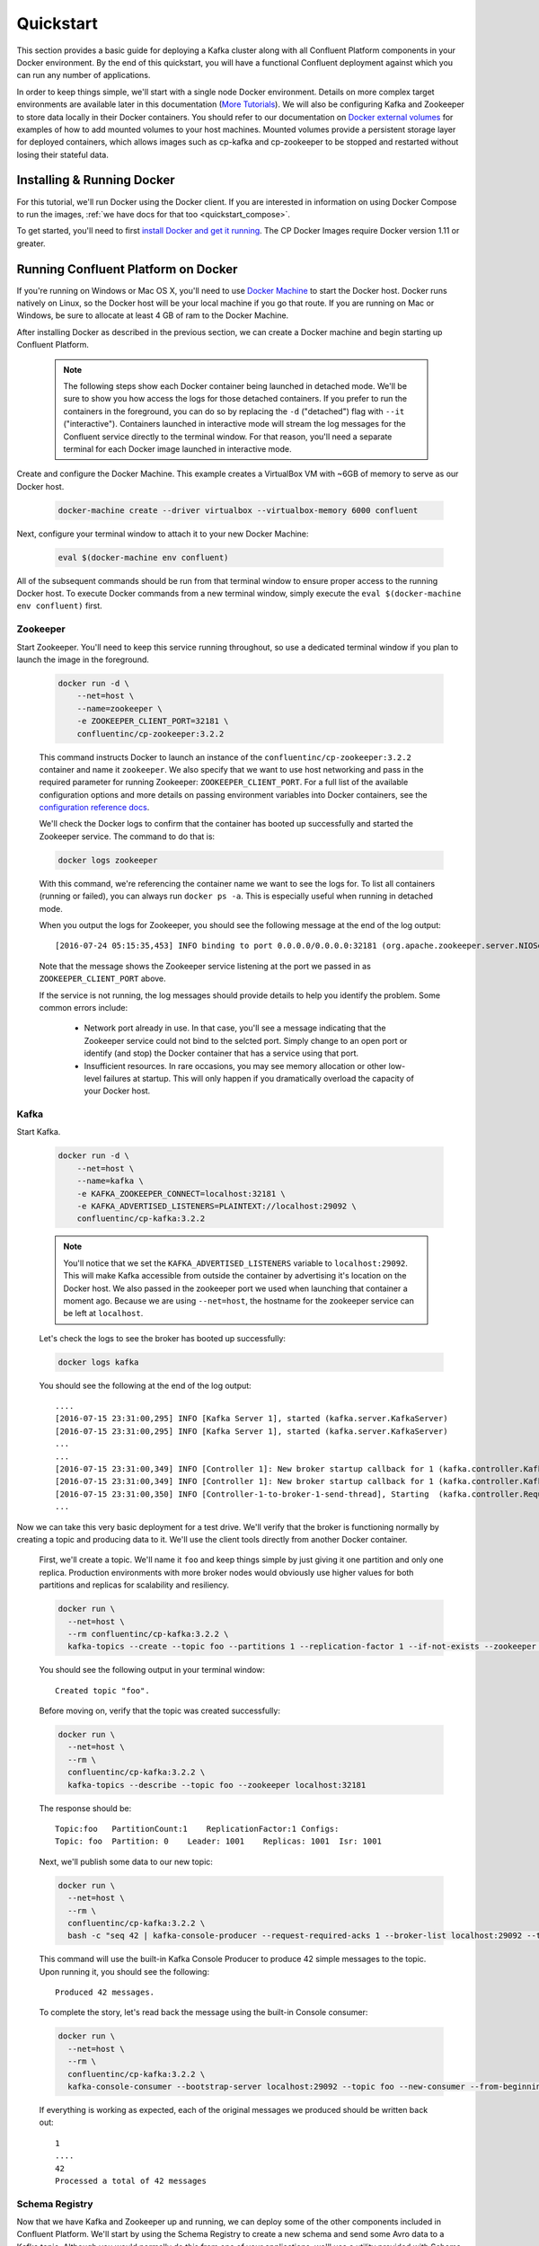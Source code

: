 .. _docker_quickstart:

Quickstart
==========

This section provides a basic guide for deploying a Kafka cluster along with all Confluent Platform components in your Docker environment.  By the end of this quickstart, you will have a functional Confluent deployment against which you can run any number of applications.  

In order to keep things simple, we'll start with a single node Docker environment.  Details on more complex target environments are available later in this documentation (`More Tutorials <tutorials/tutorials.html>`_).  We will also be configuring Kafka and Zookeeper to store data locally in their Docker containers.  You should refer to our documentation on `Docker external volumes <operations/external-volumes.html>`_ for examples of how to add mounted volumes to your host machines.  Mounted volumes provide a persistent storage layer for deployed containers, which allows images such as cp-kafka and cp-zookeeper to be stopped and restarted without losing their stateful data.  

Installing & Running Docker
~~~~~~~~~~~~~~~~~~~~~~~~~~~~~

For this tutorial, we'll run Docker using the Docker client.  If you are interested in information on using Docker Compose to run the images, :ref:`we have docs for that too <quickstart_compose>`.

To get started, you'll need to first `install Docker and get it running <https://docs.docker.com/engine/installation/>`_.  The CP Docker Images require Docker version 1.11 or greater.

Running Confluent Platform on Docker
~~~~~~~~~~~~~~~~~~~~~~~~~~~~~~~~~~~~

If you're running on Windows or Mac OS X, you'll need to use `Docker Machine <https://docs.docker.com/machine/install-machine/>`_ to start the Docker host.  Docker runs natively on Linux, so the Docker host will be your local machine if you go that route.  If you are running on Mac or Windows, be sure to allocate at least 4 GB of ram to the Docker Machine.


After installing Docker as described in the previous section, we can create a Docker machine and begin starting up Confluent Platform.

  .. note::

    The following steps show each Docker container being launched in detached mode.  We'll be sure to show you how access the logs for those detached containers.  If you prefer to run the containers in the foreground, you can do so by replacing the ``-d`` ("detached") flag with ``--it`` ("interactive"). Containers launched in interactive mode will stream the log messages for the Confluent service directly to the terminal window.  For that reason, you'll need a separate terminal for each Docker image launched in interactive mode.

Create and configure the Docker Machine.   This example creates a VirtualBox VM with ~6GB of memory to serve as our Docker host.

  .. sourcecode:: bash

    docker-machine create --driver virtualbox --virtualbox-memory 6000 confluent

Next, configure your terminal window to attach it to your new Docker Machine:

  .. sourcecode:: bash

    eval $(docker-machine env confluent)

All of the subsequent commands should be run from that terminal window to ensure proper access to the running Docker host.  To execute Docker commands from a new terminal window, simply execute the ``eval $(docker-machine env confluent)`` first.

Zookeeper
+++++++++++++++++

Start Zookeeper. You'll need to keep this service running throughout, so use a dedicated terminal window if you plan to launch the image in the foreground.

  .. sourcecode:: bash

    docker run -d \
        --net=host \
        --name=zookeeper \
        -e ZOOKEEPER_CLIENT_PORT=32181 \
        confluentinc/cp-zookeeper:3.2.2

  This command instructs Docker to launch an instance of the ``confluentinc/cp-zookeeper:3.2.2`` container and name it ``zookeeper``.  We also specify that we want to use host networking and pass in the required parameter for running Zookeeper: ``ZOOKEEPER_CLIENT_PORT``.  For a full list of the available configuration options and more details on passing environment variables into Docker containers, see the `configuration reference docs <configuration.html>`_.

  We'll check the Docker logs to confirm that the container has booted up successfully and started the Zookeeper service.  The command to do that is:

  .. sourcecode:: bash

    docker logs zookeeper

  With this command, we're referencing the container name we want to see the logs for.  To list all containers (running or failed), you can always run ``docker ps -a``.  This is especially useful when running in detached mode.

  When you output the logs for Zookeeper, you should see the following message at the end of the log output:

  ::

    [2016-07-24 05:15:35,453] INFO binding to port 0.0.0.0/0.0.0.0:32181 (org.apache.zookeeper.server.NIOServerCnxnFactory)

  Note that the message shows the Zookeeper service listening at the port we passed in as ``ZOOKEEPER_CLIENT_PORT`` above.

  If the service is not running, the log messages should provide details to help you identify the problem.   Some common errors include:

		* Network port already in use.   In that case, you'll see a message indicating that the Zookeeper service could not bind to the selcted port.  Simply change to an open port or identify (and stop) the Docker container that has a service using that port.
		* Insufficient resources.   In rare occasions, you may see memory allocation or other low-level failures at startup. This will only happen if you dramatically overload the capacity of your Docker host.

Kafka
+++++

Start Kafka.

  .. sourcecode:: bash

      docker run -d \
          --net=host \
          --name=kafka \
          -e KAFKA_ZOOKEEPER_CONNECT=localhost:32181 \
          -e KAFKA_ADVERTISED_LISTENERS=PLAINTEXT://localhost:29092 \
          confluentinc/cp-kafka:3.2.2

  .. note::

    You'll notice that we set the ``KAFKA_ADVERTISED_LISTENERS`` variable to ``localhost:29092``.  This will make Kafka accessible from outside the container by advertising it's location on the Docker host.  We also passed in the zookeeper port we used when launching that container a moment ago.   Because we are using ``--net=host``, the hostname for the zookeeper service can be left at ``localhost``.

  Let's check the logs to see the broker has booted up successfully:

  .. sourcecode:: bash

    docker logs kafka

  You should see the following at the end of the log output:

  ::

    ....
    [2016-07-15 23:31:00,295] INFO [Kafka Server 1], started (kafka.server.KafkaServer)
    [2016-07-15 23:31:00,295] INFO [Kafka Server 1], started (kafka.server.KafkaServer)
    ...
    ...
    [2016-07-15 23:31:00,349] INFO [Controller 1]: New broker startup callback for 1 (kafka.controller.KafkaController)
    [2016-07-15 23:31:00,349] INFO [Controller 1]: New broker startup callback for 1 (kafka.controller.KafkaController)
    [2016-07-15 23:31:00,350] INFO [Controller-1-to-broker-1-send-thread], Starting  (kafka.controller.RequestSendThread)
    ...

Now we can take this very basic deployment for a test drive.  We'll verify that the broker is functioning normally by creating a topic and producing data to it.  We'll use the client tools directly from another Docker container.

  First, we'll create a topic.  We'll name it ``foo`` and keep things simple by just giving it one partition and only one replica.  Production environments with more broker nodes would obviously use higher values for both partitions and replicas for scalability and resiliency. 

  .. sourcecode:: bash

    docker run \
      --net=host \
      --rm confluentinc/cp-kafka:3.2.2 \
      kafka-topics --create --topic foo --partitions 1 --replication-factor 1 --if-not-exists --zookeeper localhost:32181

  You should see the following output in your terminal window:

  ::

    Created topic "foo".

  Before moving on, verify that the topic was created successfully:

  .. sourcecode:: bash

    docker run \
      --net=host \
      --rm \
      confluentinc/cp-kafka:3.2.2 \
      kafka-topics --describe --topic foo --zookeeper localhost:32181

  The response should be:

  ::

    Topic:foo   PartitionCount:1    ReplicationFactor:1 Configs:
    Topic: foo  Partition: 0    Leader: 1001    Replicas: 1001  Isr: 1001

  Next, we'll publish some data to our new topic:

  .. sourcecode:: bash

    docker run \
      --net=host \
      --rm \
      confluentinc/cp-kafka:3.2.2 \
      bash -c "seq 42 | kafka-console-producer --request-required-acks 1 --broker-list localhost:29092 --topic foo && echo 'Produced 42 messages.'"

  This command will use the built-in Kafka Console Producer to produce 42 simple messages to the topic. Upon running it, you should see the following:

  ::

    Produced 42 messages.

  To complete the story, let's read back the message using the built-in Console consumer:

  .. sourcecode:: bash

    docker run \
      --net=host \
      --rm \
      confluentinc/cp-kafka:3.2.2 \
      kafka-console-consumer --bootstrap-server localhost:29092 --topic foo --new-consumer --from-beginning --max-messages 42

  If everything is working as expected, each of the original messages we produced should be written back out:

  ::

    1
    ....
    42
    Processed a total of 42 messages

Schema Registry
+++++++++++++++

Now that we have Kafka and Zookeeper up and running, we can deploy some of the other components included in Confluent Platform. We'll start by using the Schema Registry to create a new schema and send some Avro data to a Kafka topic. Although you would normally do this from one of your applications, we'll use a utility provided with Schema Registry to send the data without having to write any code.

  First, let's fire up the Schema Registry container:

  .. sourcecode:: bash

    docker run -d \
      --net=host \
      --name=schema-registry \
      -e SCHEMA_REGISTRY_KAFKASTORE_CONNECTION_URL=localhost:32181 \
      -e SCHEMA_REGISTRY_HOST_NAME=localhost \
      -e SCHEMA_REGISTRY_LISTENERS=http://localhost:8081 \
      confluentinc/cp-schema-registry:3.2.2

  As we did before, we can check that it started correctly by viewing the logs.

  .. sourcecode:: bash

    docker logs schema-registry

  For the next step, we'll publish data to a new topic that will leverage the Schema Registry. For the sake of simplicity, we'll launch a second Schema Registry container in interactive mode, and then execute our ``kafka-avro-console-producer`` utility from there.

  .. sourcecode:: bash

    docker run -it --net=host --rm confluentinc/cp-schema-registry:3.2.2 bash

  Direct the utility at the local Kafka cluster, tell it to write to the topic ``bar``, read each line of input as an Avro message, validate the schema against the Schema Registry at the specified URL, and finally indicate the format of the data.

  .. sourcecode:: bash

    /usr/bin/kafka-avro-console-producer \
      --broker-list localhost:29092 --topic bar \
      --property value.schema='{"type":"record","name":"myrecord","fields":[{"name":"f1","type":"string"}]}'

  Once started, the process will wait for you to enter messages, one per line, and will send them immediately when you hit the ``Enter`` key. Try entering a few messages:

  ::

    {"f1": "value1"}
    {"f1": "value2"}
    {"f1": "value3"}

  .. note::

    If you hit ``Enter`` with an empty line, it will be interpreted as a null value and cause an error. You can simply start the console producer again to continue sending messages.

  When you're done, use ``Ctrl+C`` or ``Ctrl+D`` to stop the producer client.  You can then type ``exit`` to leave the container altogether.  Now that we've written avro data to Kafka, we should check that the data was actually produced as expected to consume it.  Although the Schema Registry also ships with a built-in console consumer utility, we'll instead demonstrate how to read it from outside the container on our local machine via the REST Proxy.  The REST Proxy depends on the Schema Registry when producing/consuming avro data, so we'll need to pass in the details for the detached Schema Registry container we launched above.

REST Proxy
++++++++++

This section describes how to deploy the REST Proxy container and then consume data from the Confluent REST Proxy service. 

  First, start up the REST Proxy:

  .. sourcecode:: bash

    docker run -d \
      --net=host \
      --name=kafka-rest \
      -e KAFKA_REST_ZOOKEEPER_CONNECT=localhost:32181 \
      -e KAFKA_REST_LISTENERS=http://localhost:8082 \
      -e KAFKA_REST_SCHEMA_REGISTRY_URL=http://localhost:8081 \
      -e KAFKA_REST_HOST_NAME=localhost \
      confluentinc/cp-kafka-rest:3.2.2

  For the next two steps, we're going to use CURL commands to talk to the REST Proxy. Our deployment steps thus far have ensured that both the REST Proxy container and the Schema Registry container are accessible directly through network ports on our local host.  The REST Proxy service is listening at http://localhost:8082  As above, we'll launch a new Docker container from which to execute our commands:

  .. sourcecode:: bash

    docker run -it --net=host --rm confluentinc/cp-schema-registry:3.2.2 bash

  The first step in consuming data via the REST Proxy is to create a consumer instance.  

  .. sourcecode:: bash

    curl -X POST -H "Content-Type: application/vnd.kafka.v1+json" \
      --data '{"name": "my_consumer_instance", "format": "avro", "auto.offset.reset": "smallest"}' \
      http://localhost:8082/consumers/my_avro_consumer

  You should see the following in your terminal window:

  .. sourcecode:: bash

    {"instance_id":"my_consumer_instance","base_uri":"http://localhost:8082/consumers/my_avro_consumer/instances/my_consumer_instance"}

  Our next ``curl`` command will retrieve data from a topic in our cluster (``bar`` in this case).  The messages will be decoded, translated to JSON, and included in the response. The schema used for deserialization is retrieved automatically from the Schema Registry service, which we told the REST Proxy how to find by setting the ``KAFKA_REST_SCHEMA_REGISTRY_URL`` variable on startup.

  .. sourcecode:: bash

    curl -X GET -H "Accept: application/vnd.kafka.avro.v1+json" \
      http://localhost:8082/consumers/my_avro_consumer/instances/my_consumer_instance/topics/bar

  You should see the following output:

  .. sourcecode:: bash

    [{"key":null,"value":{"f1":"value1"},"partition":0,"offset":0},{"key":null,"value":{"f1":"value2"},"partition":0,"offset":1},{"key":null,"value":{"f1":"value3"},"partition":0,"offset":2}]

Confluent Control Center
++++++++++++++++++++++++

The Control Center application provides enterprise-grade capabilities for monitoring and managing your Confluent deployment. Control Center is part of the Confluent Enterprise offering; a trial license will support the image for the first 30 days after your deployment.

Stream Monitoring
^^^^^^^^^^^^^^^^^

First, let's walk through how to use Confluent Control Center with console producers and consumers to monitor consumption and latency.

  We'll launch the Confluent Control Center image the same as we've done for earlier containers, connecting to the ZooKeeper and Kafka containers that are already running.  This is also a good opportunity to illustrate mounted volumes, so we'll first create a directory on the Docker Machine host for Control Center data. 

  .. sourcecode:: bash

    docker-machine ssh confluent

    docker@confluent:~$ mkdir -p /tmp/control-center/data
    docker@confluent:~$ exit
    

  Now we start Control Center, binding its data directory to the directory we just created and its HTTP interface to port 9021.

  .. sourcecode:: bash

    docker run -d \
      --name=control-center \
      --net=host \
      --ulimit nofile=16384:16384 \
      -p 9021:9021 \
      -v /tmp/control-center/data:/var/lib/confluent-control-center \
      -e CONTROL_CENTER_ZOOKEEPER_CONNECT=localhost:32181 \
      -e CONTROL_CENTER_BOOTSTRAP_SERVERS=localhost:29092 \
      -e CONTROL_CENTER_REPLICATION_FACTOR=1 \
      -e CONTROL_CENTER_MONITORING_INTERCEPTOR_TOPIC_PARTITIONS=1 \
      -e CONTROL_CENTER_INTERNAL_TOPICS_PARTITIONS=1 \
      -e CONTROL_CENTER_STREAMS_NUM_STREAM_THREADS=2 \
      -e CONTROL_CENTER_CONNECT_CLUSTER=http://localhost:28082 \
      confluentinc/cp-enterprise-control-center:3.2.2

  Alert readers will notice that we have specified a URL for the Kafka Connect cluster that does not yet exist.   Not to worry, we'll work on that in the next section.  
  
  Control Center will create the topics it needs in Kafka.  Check that it started correctly by searching it's logs with the following command:

  .. sourcecode:: bash

    docker logs control-center | grep Started

  You should see the following

  .. sourcecode:: bash

    [2016-08-26 18:47:26,809] INFO Started NetworkTrafficServerConnector@26d96e5{HTTP/1.1}{0.0.0.0:9021} (org.eclipse.jetty.server.NetworkTrafficServerConnector)
    [2016-08-26 18:47:26,811] INFO Started @5211ms (org.eclipse.jetty.server.Server)

  To see the Control Center UI, open the link http://<ip-of-docker-host>:9021 in your browser.  The Docker Host IP is displayed with the command ``docker-machine ip confluent``.  If your docker daemon is running on a remote machine (such as an AWS EC2 instance), you'll need to allow TCP access to that instance on port 9021. This is done in AWS by adding a "Custom TCP Rule" to the instance's security group; the rule should all access to port 9021 from any source IP.

  Initially, the Stream Monitoring UI will have no data.

  .. figure:: images/c3-quickstart-init.png
   :scale: 50%
   :align: center

   Confluent Control Center Initial View

  Next, we'll run the console producer and consumer with monitoring interceptors configured and see the data in Control Center.  First we need to create a topic for testing.

  .. sourcecode:: bash

    docker run \
      --net=host \
      --rm confluentinc/cp-kafka:3.2.2 \
      kafka-topics --create --topic c3-test --partitions 1 --replication-factor 1 --if-not-exists --zookeeper localhost:32181

  Now use the console producer with the monitoring interceptor enabled to send data

  .. sourcecode:: bash

    while true;
    do
      docker run \
        --net=host \
        --rm \
        -e CLASSPATH=/usr/share/java/monitoring-interceptors/monitoring-interceptors-3.2.2.jar \
        confluentinc/cp-kafka-connect:3.2.2 \
        bash -c 'seq 10000 | kafka-console-producer --request-required-acks 1 --broker-list localhost:29092 --topic c3-test --producer-property interceptor.classes=io.confluent.monitoring.clients.interceptor.MonitoringProducerInterceptor --producer-property acks=1 && echo "Produced 10000 messages."'
        sleep 10;
    done

  This command will use the built-in Kafka Console Producer to produce 10000 simple messages on a 10 second interval to the ``c3-test`` topic. Upon running it, you should see the following:

  ::

    Produced 10000 messages.

  The message will repeat every 10 seconds, as successive iterations of the shell loop are executed.   You can terminate the client with a ``Ctrl+C``.

  We'll use the console consumer with the monitoring interceptor enabled to read the data.  We'll want to run this command in a separate terminal window (prepared with the ``eval $(docker-machine env confluent)`` as we described earlier).

  .. sourcecode:: bash

    OFFSET=0
    while true;
    do
      docker run \
        --net=host \
        --rm \
        -e CLASSPATH=/usr/share/java/monitoring-interceptors/monitoring-interceptors-3.2.2.jar \
        confluentinc/cp-kafka-connect:3.2.2 \
        bash -c 'kafka-console-consumer --consumer-property group.id=qs-consumer --consumer-property interceptor.classes=io.confluent.monitoring.clients.interceptor.MonitoringConsumerInterceptor --new-consumer --bootstrap-server localhost:29092 --topic c3-test --offset '$OFFSET' --partition 0 --max-messages=1000'
      sleep 1;
      let OFFSET=OFFSET+1000
    done

  If everything is working as expected, each of the original messages we produced should be written back out:

  ::

    1
    ....
    1000
    Processed a total of 1000 messages

  We've intentionally setup a slow consumer to consume at a rate 
  of 1000 messages per second. You'll soon reach a steady state 
  where the producer window shows an update every 10 seconds while 
  the consumer window shows bursts of 1000 messages received 
  every 1 second. The monitoring activity should appear in the 
  Control Center UI after 15 to 30 seconds.  If you don't see any 
  activity, use the scaling selector in the upper left hand corner 
  of the web page to select a smaller time window (the default is 
  4 hours, and you'll want to zoom in to a 10-minute scale).  You 
  will notice there will be moments where the bars are colored red 
  to reflect the slow consumption of data.

  .. figure:: images/c3-quickstart-monitoring-data.png
   :scale: 50%
   :align: center

Alerts
^^^^^^
Confluent Control Center provides alerting functionality to 
notify you when anomalous events occur in your cluster. This 
section assumes the console producer and
consumer we launched to illustrate the stream monitoring features
are still running in the background.

The Alerts / Overview link the lefthand navigation sidebar takes 
will display a history of all triggered events. To begin receiving 
alerts, we'll need to create a trigger. Click the "Triggers" 
navigation item and then select "+ New trigger".

Let's configure a trigger to fire when the difference between our actual
consumption and expected consumption is greater than 1000 messages:

  .. figure:: images/c3-quickstart-new-trigger-form.png
    :scale: 50%
    :align: center

    New trigger

Set the trigger name to be "Underconsumption", which is what will be displayed
on the history page when our trigger fires. We need to select a specific
consumer group (``qs-consumer``) for this trigger.   That's the name of 
the group we specified above in our invocation of 
``kafka-console-consumer``.

Set the trigger metric to be "Consumption difference" where the
condition is "Greater than" 1000 messages. The buffer time (in seconds) is the
wall clock time we will wait before firing the trigger to make sure the trigger
condition is not too transient.

After saving the trigger, Control Center will now prompt us to associate an action that will execute when
our newly created trigger fires. For now, the only action is to send an email.
Select our new trigger and choose maximum send rate for your alert email.

  .. figure:: images/c3-quickstart-new-action-form.png
    :scale: 50%
    :align: center

    New action


Let's return to our trigger history page. In a short while, you should see
a new trigger show up in our alert history. This is because we setup our
consumer to consume data at a slower rate than our producer.

  .. figure:: images/c3-quickstart-alerts-history.png
    :scale: 50%
    :align: center

    A newly triggered event


Kafka Connect
+++++++++++++

Getting Started
^^^^^^^^^^^^^^^

In this section, we'll create a simple data pipeline using Kafka Connect. We'll start by reading data from a file and writing that data to a new file.  We will then extend the pipeline to show how to use Connect to read from a database table.  This example is meant to be simple for the sake of this introductory tutorial.  If you'd like a more in-depth example, please refer to our tutorial on `Using a JDBC Connector with avro data <tutorials/connect-avro-jdbc.html>`_.

First, let's start up a container with Kafka Connect.  Connect stores all its stateful data (configuration, status, and internal offsets for connectors) directly in Kafka topics. We will create these topics now in the Kafka cluster we have running from the steps above.

  .. sourcecode:: bash

    docker run \
      --net=host \
      --rm \
      confluentinc/cp-kafka:3.2.2 \
      kafka-topics --create --topic quickstart-offsets --partitions 1 --replication-factor 1 --if-not-exists --zookeeper localhost:32181

  .. sourcecode:: bash

    docker run \
      --net=host \
      --rm \
      confluentinc/cp-kafka:3.2.2 \
      kafka-topics --create --topic quickstart-config --partitions 1 --replication-factor 1 --if-not-exists --zookeeper localhost:32181

  .. sourcecode:: bash

    docker run \
      --net=host \
      --rm \
      confluentinc/cp-kafka:3.2.2 \
      kafka-topics --create --topic quickstart-status --partitions 1 --replication-factor 1 --if-not-exists --zookeeper localhost:32181

  .. note::

    It is possible to allow connect to auto-create these topics by enabling the autocreation setting.  However, we recommend doing it manually, as these topics are important for connect to function and you'll likely want to control settings such as replication factor and number of partitions.

Next, we'll create a topic for storing data that we're going to be sending to Kafka for this tutorial.

  .. sourcecode:: bash

    docker run \
      --net=host \
      --rm \
      confluentinc/cp-kafka:3.2.2 \
      kafka-topics --create --topic quickstart-data --partitions 1 --replication-factor 1 --if-not-exists --zookeeper localhost:32181


Now you should verify that the topics are created before moving on:

  .. sourcecode:: bash

    docker run \
       --net=host \
       --rm \
       confluentinc/cp-kafka:3.2.2 \
       kafka-topics --describe --zookeeper localhost:32181

For this example, we'll create a FileSourceConnector, a FileSinkConnector and directories for storing the input and output files. If you are running Docker Machine then you will need to SSH into the VM to run these commands by running ``docker-machine ssh <your machine name>``.

  First, let's create the directory where we'll store the input and output data files.  Remember, we must do this within the Docker Host.

  .. sourcecode:: bash

    docker-machine ssh confluent

    docker@confluent:~$ mkdir -p /tmp/quickstart/file
    docker@confluent:~$ exit

  Next, start a Connect worker in distributed mode:

  .. sourcecode:: bash

      docker run -d \
        --name=kafka-connect \
        --net=host \
        -e CONNECT_PRODUCER_INTERCEPTOR_CLASSES=io.confluent.monitoring.clients.interceptor.MonitoringProducerInterceptor \
        -e CONNECT_CONSUMER_INTERCEPTOR_CLASSES=io.confluent.monitoring.clients.interceptor.MonitoringConsumerInterceptor \
        -e CONNECT_BOOTSTRAP_SERVERS=localhost:29092 \
        -e CONNECT_REST_PORT=28082 \
        -e CONNECT_GROUP_ID="quickstart" \
        -e CONNECT_CONFIG_STORAGE_TOPIC="quickstart-config" \
        -e CONNECT_OFFSET_STORAGE_TOPIC="quickstart-offsets" \
        -e CONNECT_STATUS_STORAGE_TOPIC="quickstart-status" \
        -e CONNECT_KEY_CONVERTER="org.apache.kafka.connect.json.JsonConverter" \
        -e CONNECT_VALUE_CONVERTER="org.apache.kafka.connect.json.JsonConverter" \
        -e CONNECT_INTERNAL_KEY_CONVERTER="org.apache.kafka.connect.json.JsonConverter" \
        -e CONNECT_INTERNAL_VALUE_CONVERTER="org.apache.kafka.connect.json.JsonConverter" \
        -e CONNECT_REST_ADVERTISED_HOST_NAME="localhost" \
        -e CONNECT_LOG4J_ROOT_LOGLEVEL=DEBUG \
        -v /tmp/quickstart/file:/tmp/quickstart \
        confluentinc/cp-kafka-connect:3.2.2

  As you can see in the above command, we tell Connect to refer to the three topics we create in the first step of this Connect tutorial. Let's check to make sure that the Connect worker is up by running the following command to search the logs:

  .. sourcecode:: bash

    docker logs kafka-connect | grep started

  You should see the following

  .. sourcecode:: bash

    [2016-08-25 18:25:19,665] INFO Herder started (org.apache.kafka.connect.runtime.distributed.DistributedHerder)
    [2016-08-25 18:25:19,676] INFO Kafka Connect started (org.apache.kafka.connect.runtime.Connect)

  We will now create our first connector for reading a file from disk.  To do this, let's start by creating a file with some data. Again, if you are running Docker Machine then you will need to SSH into the VM to run these commands by running ``docker-machine ssh <your machine name>``. (You may also need to run the command as root).

  .. sourcecode:: bash

    docker-machine ssh confluent

    docker@confluent:~$ seq 1000 > /tmp/quickstart/file/input.txt

Now create the connector using the Kafka Connect REST API. (Note: Make sure you have ``curl`` installed!)

  Set the ``CONNECT_HOST`` environment variable.  If you are running this on Docker Machine, then the hostname will need to be ``docker-machine ip <your docker machine name>``. If you are running on a cloud provider like AWS, you will either need to have port ``28082`` open or you can SSH into the VM and run the following command:

  .. sourcecode:: bash

    docker@confluent:~$ export CONNECT_HOST=localhost

  The next step is to create the File Source connector.

  .. sourcecode:: bash

    docker@confluent:~$: curl -X POST \
      -H "Content-Type: application/json" \
      --data '{"name": "quickstart-file-source", "config": {"connector.class":"org.apache.kafka.connect.file.FileStreamSourceConnector", "tasks.max":"1", "topic":"quickstart-data", "file": "/tmp/quickstart/input.txt"}}' \
      http://$CONNECT_HOST:28082/connectors

  Upon running the command, you should see the following output in your terminal window:

  .. sourcecode:: bash

    {"name":"quickstart-file-source","config":{"connector.class":"org.apache.kafka.connect.file.FileStreamSourceConnector","tasks.max":"1","topic":"quickstart-data","file":"/tmp/quickstart/input.txt","name":"quickstart-file-source"},"tasks":[]}


  Before moving on, let's check the status of the connector using curl as shown below:

  .. sourcecode:: bash

    docker@confluent:~$: curl -X GET http://$CONNECT_HOST:28082/connectors/quickstart-file-source/status

  You should see the following output including the ``state`` of the connector as ``RUNNING``:

  .. sourcecode:: bash

    {"name":"quickstart-file-source","connector":{"state":"RUNNING","worker_id":"localhost:28082"},"tasks":[{"state":"RUNNING","id":0,"worker_id":"localhost:28082"}]}

Now that the connector is up and running, let's try reading a sample of 10 records from the ``quickstart-data`` topic to check if the connector is uploading data to Kafka, as expected.   You'll want to do this in a separate terminal window, retaining the ssh session to the Docker Host for later commands.

  .. sourcecode:: bash

    docker run \
     --net=host \
     --rm \
     confluentinc/cp-kafka:3.2.2 \
     kafka-console-consumer --bootstrap-server localhost:29092 --topic quickstart-data --new-consumer --from-beginning --max-messages 10

  You should see the following:

  .. sourcecode:: bash

    {"schema":{"type":"string","optional":false},"payload":"1"}
    {"schema":{"type":"string","optional":false},"payload":"2"}
    {"schema":{"type":"string","optional":false},"payload":"3"}
    {"schema":{"type":"string","optional":false},"payload":"4"}
    {"schema":{"type":"string","optional":false},"payload":"5"}
    {"schema":{"type":"string","optional":false},"payload":"6"}
    {"schema":{"type":"string","optional":false},"payload":"7"}
    {"schema":{"type":"string","optional":false},"payload":"8"}
    {"schema":{"type":"string","optional":false},"payload":"9"}
    {"schema":{"type":"string","optional":false},"payload":"10"}
    Processed a total of 10 messages

  Success!  We now have a functioning source connector!  Now let's bring balance to the universe by launching a File Sink to read from this topic and write to an output file.  You can do so using the following command from the Docker Host session started earlier:

  .. sourcecode:: bash

    docker@confluent:~$ curl -X POST -H "Content-Type: application/json" \
        --data '{"name": "quickstart-file-sink", "config": {"connector.class":"org.apache.kafka.connect.file.FileStreamSinkConnector", "tasks.max":"1", "topics":"quickstart-data", "file": "/tmp/quickstart/output.txt"}}' \
        http://$CONNECT_HOST:28082/connectors

  You should see the output below in your terminal window, confirming that the ``quickstart-file-sink`` connector has been created and will write to ``/tmp/quickstart/output.txt``:

  .. sourcecode:: bash

    {"name":"quickstart-file-sink","config":{"connector.class":"org.apache.kafka.connect.file.FileStreamSinkConnector","tasks.max":"1","topics":"quickstart-data","file":"/tmp/quickstart/output.txt","name":"quickstart-file-sink"},"tasks":[]}

  As we did before, let's check the status of the connector:

  .. sourcecode:: bash

    docker@confluent:~$ curl -s -X GET http://$CONNECT_HOST:28082/connectors/quickstart-file-sink/status

  You should see the following message in your terminal window:

  .. sourcecode:: bash

    {"name":"quickstart-file-sink","connector":{"state":"RUNNING","worker_id":"localhost:28082"},"tasks":[{"state":"RUNNING","id":0,"worker_id":"localhost:28082"}]}

  Finally, let's check the file to see if the data is present. Once again, you will need to SSH into the VM if you are running Docker Machine.

  .. sourcecode:: bash

    docker@confluent:~$ cat /tmp/quickstart/file/output.txt

  If everything worked as planned, you should see all of the data we originally wrote to the input file:

  .. sourcecode:: bash

    1
    ...
    1000

  As we're done with the Docker Host session for now, you can exit it with the following command 

  .. sourcecode:: bash

    docker@confluent:~$ exit

Monitoring in Control Center
^^^^^^^^^^^^^^^^^^^^^^^^^^^^

Next we'll see how to monitor the Kafka Connect connectors in Control Center.  Because we specified the monitoring interceptors when we deployed the Connect container, the data flows through all of our connectors will monitored in the same ways as the console producer/consumer tasks we executed above.  Additionally, Control Center allows us to visually manage and deploy connectors, as you'll see now. 

  Select the Management / Kafka Connect link in the Control Center navigation bar.  Select the ``SOURCES`` and ``SINKS`` tabs at the top of the page to see that both the source and sink are running.

  .. figure:: images/c3-quickstart-connect-view-src.png
   :scale: 50%
   :align: center

   Confluent Control Center showing a Connect source

  .. figure:: images/c3-quickstart-connect-view-sink.png
   :scale: 50%
   :align: center

   Confluent Control Center showing a Connect sink


 You should start to see stream monitoring data from Kafka Connect in the Control Center UI from the running connectors.  Remember that the file contained only 1000 messages, so you'll only see a short spike of topic data.

  .. figure:: images/c3-quickstart-connect-monitoring.png
   :scale: 50%
   :align: center

   Confluent Control Center monitoring Kafka Connect

Cleanup
+++++++

Once you're done, cleaning up is simple.  Run the command ``docker rm -f $(docker ps -a -q)`` to delete all the containers we created in the steps above for your target Docker Host.  Because we allowed Kafka and Zookeeper to store data on their respective containers, there are no additional volumes to clean up.  If you also want to remove the Docker machine you used, you can do so using ``docker-machine rm <your machine name>``.

.. _quickstart_compose:

Getting Started with Docker Compose
~~~~~~~~~~~~~~~~~~~~~~~~~~~~~~~~~~~

Docker Compose is a powerful tool that enables you to launch multiple docker images in a coordinated fashion.  It is ideal for platforms like Confluent.  Before you get started, you will need to install both the core `Docker Engine <https://docs.docker.com/engine/installation/>`_ and `Docker Compose <https://docs.docker.com/compose/install/>`_.  Once you've done that, you can follow the steps below to start up the Confluent Platform services.

1. Create and configure the Docker Machine {if you don't want to reuse your Docker Host from the Quickstart above} (OS X only).

  .. sourcecode:: bash

    docker-machine create --driver virtualbox --virtualbox-memory 6000 confluent

  Next, configure your terminal window to attach it to your new Docker Machine:

  .. sourcecode:: bash

    eval $(docker-machine env confluent)

2. Clone the CP Docker Images Github Repository.

  .. sourcecode:: bash

    git clone https://github.com/confluentinc/cp-docker-images

  We have provided an example Docker Compose file that will start up Zookeeper and Kafka. Navigate to ``cp-docker-images/examples/kafka-single-node``, where it is located.  Alternatively, you can download the file directly from https://github.com/confluentinc/cp-docker-images/raw/master/examples/kafka-single-node/docker-compose.yml 

  .. sourcecode:: bash
    cd cp-docker-images/examples/kafka-single-node


3. Start Zookeeper and Kafka using Docker Compose ``create`` and ``start`` commands.  You'll run these commands from the directory containing the docker-compose.yml file.

   .. sourcecode:: bash

       docker-compose create
       docker-compose start

   Before we move on, let's make sure the services are up and running:

   .. sourcecode:: bash

       docker-compose ps

   You should see the following:

   .. sourcecode:: bash

                  Name                        Command            State   Ports
       -----------------------------------------------------------------------
       kafkasinglenode_kafka_1       /etc/confluent/docker/run   Up
       kafkasinglenode_zookeeper_1   /etc/confluent/docker/run   Up

   Now check the Zookeeper logs to verify that Zookeeper is healthy.

   .. sourcecode:: bash

       docker-compose logs zookeeper | grep -i binding

   You should see the following in your terminal window:

   .. sourcecode:: bash

       zookeeper_1  | [2016-07-25 03:26:04,018] INFO binding to port 0.0.0.0/0.0.0.0:32181 (org.apache.zookeeper.server.NIOServerCnxnFactory)

   Next, check the Kafka logs to verify that broker is healthy.

   .. sourcecode:: bash

       docker-compose logs kafka | grep -i started

   You should see message a message that looks like the following:

   .. sourcecode:: bash

       kafka_1      | [2016-07-25 03:26:06,007] INFO [Kafka Server 1], started (kafka.server.KafkaServer)

4. Follow step 4 in "Running Confluent Platform in Docker" guide above to test the broker.

The confluentinc/cp-docker-images github repository has several other interesting examples of docker-compose.yml files that you can use.   
